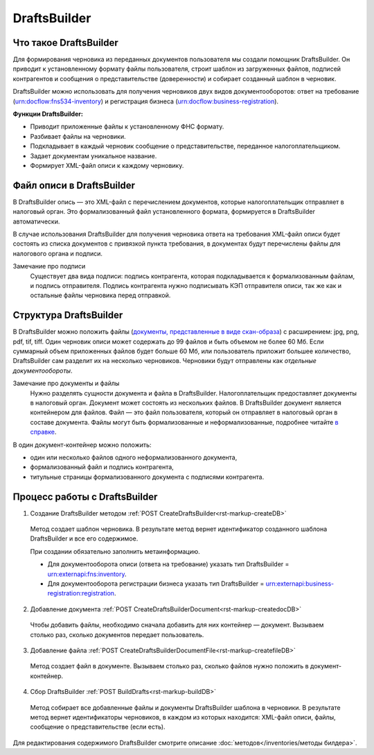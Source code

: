 .. _`в справке`: https://www.diadoc.ru/docs/faq/faq-127
.. _`документы, представленные в виде скан-образа`: https://normativ.kontur.ru/document?moduleId=1&documentId=291280&rangeId=180910


DraftsBuilder
============ 

Что такое DraftsBuilder
----------------------

Для формирования черновика из переданных документов пользователя мы создали помощник DraftsBuilder. Он приводит к установленному формату файлы пользователя, строит шаблон из загруженных файлов, подписей контрагентов и сообщения о представительстве (доверенности) и собирает созданный шаблон в черновик.

DraftsBuilder можно использовать для получения черновиков двух видов документооборотов: ответ на требование (urn:docflow:fns534-inventory) и регистрация бизнеса (urn:docflow:business-registration). 

**Функции DraftsBuilder:**

* Приводит приложенные файлы к установленному ФНС формату.
* Разбивает файлы на черновики.
* Подкладывает в каждый черновик сообщение о представительстве, переданное налогоплательщиком.
* Задает документам уникальное название.
* Формирует XML-файл описи к каждому черновику.

Файл описи в DraftsBuilder
--------------------------

В DraftsBuilder опись — это XML-файл с перечислением документов, которые налогоплательщик отправляет в налоговый орган. Это формализованный файл установленного формата, формируется в DraftsBuilder автоматически.

В случае использования DraftsBuilder для получения черновика ответа на требования XML-файл описи будет состоять из списка документов с привязкой пункта требования, в документах будут перечислены файлы для налогового органа и подписи.

Замечание про подписи
    Существует два вида подписи: подпись контрагента, которая подкладывается к формализованным файлам, и подпись отправителя. Подпись контрагента нужно подписывать КЭП отправителя описи, так же как и остальные файлы черновика перед отправкой.  

Структура DraftsBuilder
---------------------------

.. image:: /inventories/structure.png

В DraftsBuilder можно положить файлы (`документы, представленные в виде скан-образа`_) с расширением: jpg, png, pdf, tif, tiff. Один черновик описи может содержать до 99 файлов и быть объемом не более 60 Мб. Если суммарный объем приложенных файлов будет больше 60 Мб, или пользователь приложит большее количество, DraftsBuilder сам разделит их на несколько черновиков. Черновики будут отправлены как *отдельные документообороты*. 

Замечание про документы и файлы
    Нужно разделять сущности документа и файла в DraftsBuilder. Налогоплательщик предоставляет документы в налоговый орган. Документ может состоять из нескольких файлов. В DraftsBuilder документ является контейнером для файлов. Файл — это файл пользователя, который он отправляет в налоговый орган в составе документа. Файлы могут быть формализованные и неформализованные, подробнее читайте `в справке`_.

В один документ-контейнер можно положить:

* один или несколько файлов одного неформализованного документа,
* формализованный файл и подпись контрагента,
* титульные страницы формализованного документа с подписями контрагента.

Процесс работы с DraftsBuilder
------------------------------

1. Создание DraftsBuilder методом :ref:`POST CreateDraftsBuilder<rst-markup-createDB>`

 Метод создает шаблон черновика.  В результате метод вернет идентификатор созданного шаблона DraftsBuilder и все его содержимое. 
 
 При создании обязательно заполнить метаинформацию.

 * Для документооборота описи (ответа на требование) указать тип DraftsBuilder = urn:externapi:fns:inventory.
 * Для документооборота регистрации бизнеса указать тип DraftsBuilder = urn:externapi:business-registration:registration.

2. Добавление документа :ref:`POST CreateDraftsBuilderDocument<rst-markup-createdocDB>`

 Чтобы добавить файлы, необходимо сначала добавить для них контейнер — документ. Вызываем столько раз, сколько документов передает пользователь.

3. Добавление файла :ref:`POST CreateDraftsBuilderDocumentFile<rst-markup-createfileDB>`
 
 Метод создает файл в документе. Вызываем столько раз, сколько файлов нужно положить в документ-контейнер.

4. Сбор DraftsBuilder :ref:`POST BuildDrafts<rst-markup-buildDB>`

 Метод собирает все добавленные файлы и документы DraftsBuilder шаблона в черновики. В результате метод вернет идентификаторы черновиков, в каждом из которых находится: XML-файл описи, файлы, сообщение о представительстве (если есть).

Для редактирования содержимого DraftsBuilder смотрите описание :doc:`методов</inventories/методы билдера>`.
